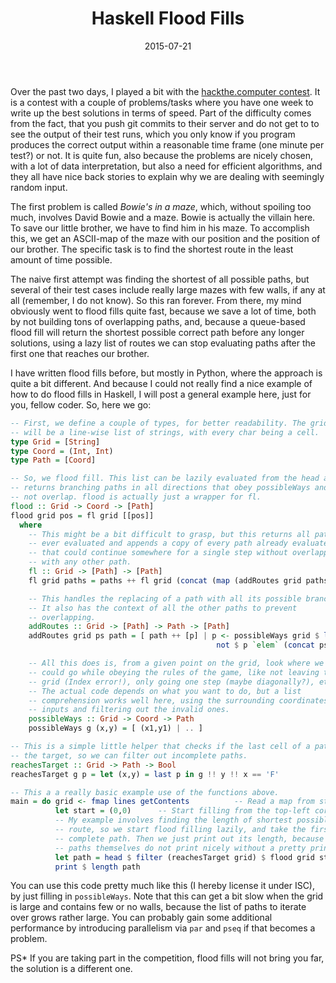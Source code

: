 #+TITLE: Haskell Flood Fills
#+DATE: 2015-07-21

Over the past two days, I played a bit with the
[[https://hackthe.computer/][hackthe.computer contest]]. It is a contest
with a couple of problems/tasks where you have one week to write up the
best solutions in terms of speed. Part of the difficulty comes from the
fact, that you push git commits to their server and do not get to to see
the output of their test runs, which you only know if you program
produces the correct output within a reasonable time frame (one minute
per test?) or not. It is quite fun, also because the problems are nicely
chosen, with a lot of data interpretation, but also a need for efficient
algorithms, and they all have nice back stories to explain why we are
dealing with seemingly random input.

The first problem is called /Bowie's in a maze/, which, without spoiling
too much, involves David Bowie and a maze. Bowie is actually the villain
here. To save our little brother, we have to find him in his maze. To
accomplish this, we get an ASCII-map of the maze with our position and
the position of our brother. The specific task is to find the shortest
route in the least amount of time possible.

The naive first attempt was finding the shortest of all possible paths,
but several of their test cases include really large mazes with few
walls, if any at all (remember, I do not know). So this ran forever.
From there, my mind obviously went to flood fills quite fast, because we
save a lot of time, both by not building tons of overlapping paths, and,
because a queue-based flood fill will return the shortest possible
correct path before any longer solutions, using a lazy list of routes we
can stop evaluating paths after the first one that reaches our brother.

I have written flood fills before, but mostly in Python, where the
approach is quite a bit different. And because I could not really find a
nice example of how to do flood fills in Haskell, I will post a general
example here, just for you, fellow coder. So, here we go:

#+BEGIN_SRC haskell
  -- First, we define a couple of types, for better readability. The grid
  -- will be a line-wise list of strings, with every char being a cell.
  type Grid = [String]
  type Coord = (Int, Int)
  type Path = [Coord]

  -- So, we flood fill. This list can be lazily evaluated from the head and
  -- returns branching paths in all directions that obey possibleWays and do
  -- not overlap. flood is actually just a wrapper for fl.
  flood :: Grid -> Coord -> [Path]
  flood grid pos = fl grid [[pos]]
    where
      -- This might be a bit difficult to grasp, but this returns all paths
      -- ever evaluated and appends a copy of every path already evaluated
      -- that could continue somewhere for a single step without overlapping
      -- with any other path.
      fl :: Grid -> [Path] -> [Path]
      fl grid paths = paths ++ fl grid (concat (map (addRoutes grid paths) paths)

      -- This handles the replacing of a path with all its possible branches.
      -- It also has the context of all the other paths to prevent
      -- overlapping.
      addRoutes :: Grid -> [Path] -> Path -> [Path]
      addRoutes grid ps path = [ path ++ [p] | p <- possibleWays grid $ last path,
                                                not $ p `elem` (concat ps) ]

      -- All this does is, from a given point on the grid, look where we
      -- could go while obeying the rules of the game, like not leaving the
      -- grid (Index error!), only going one step (maybe diagonally?), etc.
      -- The actual code depends on what you want to do, but a list
      -- comprehension works well here, using the surrounding coordinates as
      -- inputs and filtering out the invalid ones.
      possibleWays :: Grid -> Coord -> Path
      possibleWays g (x,y) = [ (x1,y1) | .. ]

  -- This is a simple little helper that checks if the last cell of a path is
  -- the target, so we can filter out incomplete paths.
  reachesTarget :: Grid -> Path -> Bool
  reachesTarget g p = let (x,y) = last p in g !! y !! x == 'F'

  -- This a a really basic example use of the functions above.
  main = do grid <- fmap lines getContents          -- Read a map from stdin.
            let start = (0,0)      -- Start filling from the top-left corner.
            -- My example involves finding the length of shortest possible
            -- route, so we start flood filling lazily, and take the first
            -- complete path. Then we just print out its length, because
            -- paths themselves do not print nicely without a pretty printer.
            let path = head $ filter (reachesTarget grid) $ flood grid start
            print $ length path
#+END_SRC

You can use this code pretty much like this (I hereby license it under
ISC), by just filling in =possibleWays=. Note that this can get a bit
slow when the grid is large and contains few or no walls, because the
list of paths to iterate over grows rather large. You can probably gain
some additional performance by introducing parallelism via =par= and
=pseq= if that becomes a problem.

PS* If you are taking part in the competition, flood fills will not
bring you far, the solution is a different one.